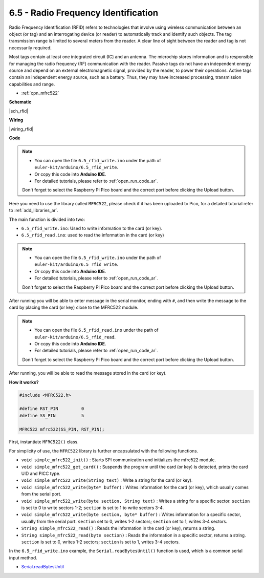 .. _ar_rfid:


6.5 - Radio Frequency Identification
================================================

Radio Frequency Identification (RFID) refers to technologies that involve using wireless communication between an object (or tag) and an interrogating device (or reader) to automatically track and identify such objects. The tag transmission range is limited to several meters from the reader. A clear line of sight between the reader and tag is not necessarily required.

Most tags contain at least one integrated circuit (IC) and an antenna. 
The microchip stores information and is responsible for managing the radio frequency (RF) communication with the reader. Passive tags do not have an independent energy source and depend on an external electromagnetic signal, provided by the reader, to power their operations. 
Active tags contain an independent energy source, such as a battery. 
Thus, they may have increased processing, transmission capabilities and range.

* :ref:`cpn_mfrc522`

**Schematic**

|sch_rfid|


**Wiring**

|wiring_rfid|

**Code**

.. note::

   * You can open the file ``6.5_rfid_write.ino`` under the path of ``euler-kit/arduino/6.5_rfid_write``. 
   * Or copy this code into **Arduino IDE**.
   * For detailed tutorials, please refer to :ref:`open_run_code_ar`.

   Don't forget to select the Raspberry Pi Pico board and the correct port before clicking the Upload button.

Here you need to use the library called ``MFRC522``, please check if it has been uploaded to Pico, for a detailed tutorial refer to :ref:`add_libraries_ar`.


The main function is divided into two:

* ``6.5_rfid_write.ino``: Used to write information to the card (or key).
* ``6.5_rfid_read.ino``: used to read the information in the card (or key)

.. note::

   * You can open the file ``6.5_rfid_write.ino`` under the path of ``euler-kit/arduino/6.5_rfid_write``. 
   * Or copy this code into **Arduino IDE**.
   * For detailed tutorials, please refer to :ref:`open_run_code_ar`.
   
   Don't forget to select the Raspberry Pi Pico board and the correct port before clicking the Upload button.

After running you will be able to enter message in the serial monitor, ending with ``#``, and then write the message to the card by placing the card (or key) close to the MFRC522 module.


.. raw:: html
    
    <iframe src=https://create.arduino.cc/editor/sunfounder01/b4f9156a-711a-442c-8271-329847e808dc/preview?embed style="height:510px;width:100%;margin:10px 0" frameborder=0></iframe>


.. note::

   * You can open the file ``6.5_rfid_read.ino`` under the path of ``euler-kit/arduino/6.5_rfid_read``. 
   * Or copy this code into **Arduino IDE**.
   * For detailed tutorials, please refer to :ref:`open_run_code_ar`.
   
   Don't forget to select the Raspberry Pi Pico board and the correct port before clicking the Upload button.

After running, you will be able to read the message stored in the card (or key).

.. raw:: html
    
    <iframe src=https://create.arduino.cc/editor/sunfounder01/df57b5cb-9162-4b4b-b28a-7f02363885c9/preview?embed style="height:510px;width:100%;margin:10px 0" frameborder=0></iframe>


**How it works?**

.. code-block:: arduino

    #include <MFRC522.h>

    #define RST_PIN         0
    #define SS_PIN          5

    MFRC522 mfrc522(SS_PIN, RST_PIN);

First, instantiate ``MFRC522()`` class.

For simplicity of use, the ``MFRC522`` library is further encapsulated with the following functions.

* ``void simple_mfrc522_init()`` : Starts SPI communication and initializes the mfrc522 module.
* ``void simple_mfrc522_get_card()`` : Suspends the program until the card (or key) is detected, prints the card UID and PICC type.
* ``void simple_mfrc522_write(String text)`` : Write a string for the card (or key).
* ``void simple_mfrc522_write(byte* buffer)`` : Writes information for the card (or key), which usually comes from the serial port.
* ``void simple_mfrc522_write(byte section, String text)`` : Writes a string for a specific sector. ``section`` is set to 0 to write sectors 1-2; ``section`` is set to 1 to write sectors 3-4.
* ``void simple_mfrc522_write(byte section, byte* buffer)`` : Writes information for a specific sector, usually from the serial port. ``section`` set to 0, writes 1-2 sectors; ``section`` set to 1, writes 3-4 sectors.
* ``String simple_mfrc522_read()`` : Reads the information in the card (or key), returns a string.
* ``String simple_mfrc522_read(byte section)`` : Reads the information in a specific sector, returns a string. ``section`` is set to 0, writes 1-2 sectors; ``section`` is set to 1, writes 3-4 sectors.


In the ``6.5_rfid_write.ino`` example, the ``Serial.readBytesUntil()`` function is used, which is a common serial input method.

* `Serial.readBytesUntil <https://www.arduino.cc/reference/en/language/functions/communication/serial/readbytesuntil/>`_